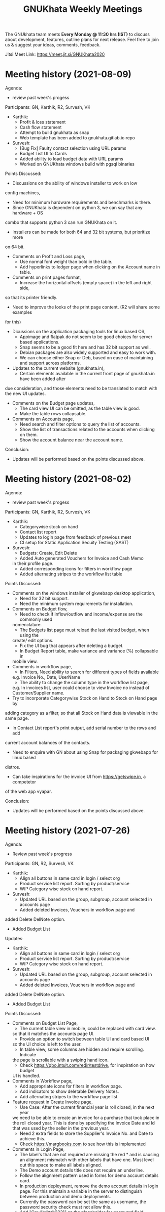 #+TITLE: GNUKhata Weekly Meetings
#+OPTIONS: num:nil toc:nil tags:t
#+STARTUP: fold
# table of contents are displayed in files exported to other formats

The GNUkhata team meets *Every Monday @ 11:30 hrs (IST)* to discuss about
development, features, outline plans for next release. Feel free to join
us & suggest your ideas, comments, feedback.

Jitsi Meet Link: https://meet.jit.si/GNUKhata2020

* Meeting history (2021-08-09)
  :PROPERTIES:
  :CUSTOM_ID: meeting-history-2021-08-09
  :END:
Agenda:
 - review past week's progess

Participants: GN, Karthik, R2, Survesh, VK
- Karthik:
  - Profit & loss statement
  - Cash flow statement
  - Attempt to build gnukhata as snap
  - Web template has been added to gnukhata.gitlab.io repo
- Survesh:
  - [Bug Fix] Faulty contact selection using URL params
  - Budget List UI to Cards
  - Added ability to load budget data with URL params
  - Worked on GNUKhata windows build with pgsql binaries

Points Discussed:
- Discussions on the ability of windows installer to work on low
config machines,
  - Need for minimum hardware requirements and benchmarks is there.
  - Since GNUKhata is dependent on python 3, we can say that any hardware + OS 
combo that supports python 3 can run GNUKhata on it.
  - Installers can be made for both 64 and 32 bit systems, but prioritize more
on 64 bit.
- Comments on Profit and Loss page,
  - Use normal font weight than bold in the table.
  - Add hyperlinks to ledger page when clicking on the Account name in table.
- Comments on print pages format,
  - Increase the horizontal offsets (empty space) in the left and right side, 
so that its printer friendly.
  - Need to improve the looks of the print page content. (R2 will share some examples
for this)
- Dicussions on the application packaging tools for linux based OS,
  - Appimage and flatpak do not seem to be good choices for server based applications.
  - Snap seems to be a good fit here and has 32 bit support as well.
  - Debian packages are also widely supported and easy to work with.
  - We can choose either Snap or Deb, based on ease of maintaining and support across platforms.
- Updates to the current website (gnukhata.in),
  - Certain elements available in the current front page of gnukhata.in have been added after 
due consideration, and those elements need to be translated to match with the new UI updates.
- Comments on the Budget page updates,
  - The card view UI can be omitted, as the table view is good.
  - Make the table rows collapsable.
- Comments on Accounts page,
  - Need search and filter options to query the list of accounts.
  - Show the list of transactions related to the accounts when clicking on them.
  - Show the account balance near the account name.

Conclusion:
- Updates will be performed based on the points discussed above.

* Meeting history (2021-08-02)
  :PROPERTIES:
  :CUSTOM_ID: meeting-history-2021-08-02
  :END:
Agenda:
 - review past week's progess

Participants: GN, Karthik, R2, Survesh, VK
- Karthik:
  - Categorywise stock on hand
  - Contact list report
  - Updates to login page from feedback of previous meet
  - CI setup for Static Application Secuity Testing (SAST)
- Survesh:
  - Budgets: Create, Edit Delete
  - Added Auto generated Vouchers for Invoice and Cash Memo
  in their profile page.
  - Added corresponding icons for filters in workflow page
  - Added alternating stripes to the workflow list table

Points Discussed:
  - Comments on the windows installer of gkwebapp desktop application,
    - Need for 32 bit support.
    - Need the minimum system requirements for installation.
  - Comments on Budget flow,
    - Need to check if inflow/outflow and income/expense are the commonly used
    nomenclature.
    - The Budgets list page must reload the last visited budget, when using the 
    create/ edit options.
    - Fix the UI bug that appears after deleting a budget.
    - In Budget Report table, make variance and variance (%) collapsable in 
    mobile view.
  - Comments in workflow page,
    - In Filters, Need ability to search for different types of fields available
    e.g. Invoice No., Date, UserName
    - The ability to change the column type in the workflow list page,
    e.g. In invoices list, user could choose to view Invoice no instead of Customer/Supplier
    name.
  - Try to incorporate Categorywise Stock on Hand to Stock on Hand page by 
  adding category as a filter, so that all Stock on Hand data is viewable 
  in the same page.
  - In Contact List report's print output, add serial number to the rows and add
  current account balances of the contacts.
  - Need to enquire with GN about using Snap for packaging gkwebapp for linux based
  distros.  
  - Can take inspirations for the invoice UI from https://getswipe.in, a competetor 
  of the web app vyapar.

Conclusion:
- Updates will be performed based on the points discussed above.

* Meeting history (2021-07-26)
  :PROPERTIES:
  :CUSTOM_ID: meeting-history-2021-07-26
  :END:
Agenda:

- Review past week's progress

Participants: GN, R2, Survesh, VK
- Karthik:
  - Align all buttons in same card in login / select org
  - Product service list report. Sorting by product/service
  - WIP Category wise stock on hand report.
- Survesh:
  - Updated URL based on the group, subgroup, account selected in accounts page
  - Added deleted Invoices, Vouchers in workflow page and
added Delete DelNote option.
  - Added Budget List

Updates:

- Karthik:
  - Align all buttons in same card in login / select org
  - Product service list report. Sorting by product/service
  - WIP Category wise stock on hand report.
- Survesh:
  - Updated URL based on the group, subgroup, account selected in accounts page
  - Added deleted Invoices, Vouchers in workflow page and 
added Delete DelNote option.
  - Added Budget List

Points Discussed:
  - Comments on Budget List Page,
    - The current table view in mobile, could be replaced with card view.
    so that it matches the accounts page UI.
    - Provide an option to switch between table UI and card based UI 
    so the UI choice is left to the user.
    - In table view, some columns are hidden and require scrolling. Indicate
    the page is scrollable with a swiping hand icon.
    - Check https://qbo.intuit.com/redir/testdrive, for inspiration on how budget
    UI is handled.
  - Comments in Workflow page,
    - Add appropriate icons for filters in workflow page.
    - Add indicators to show deletable Delivery Notes.
    - Add alternating stripes to the workflow page list.
  - Feature request in Create Invoice page,
    - Use Case: After the current financial year is roll closed, in the next year
    we need to be able to create an invoice for a purchase that took place in 
    the roll closed year. This is done by specifying the Invoice Date and Id that 
    was used by the seller in the previous year.
    - Need 2 extra fields to store the Supplier's Invoice No. and Date to achieve this.
    - Check https://margbooks.com to see how this is implemented
  - Comments in Login Page,
    - The label's that are not required are missing the red * and is causing an
     alignment mismatch with other labels that have one. Must level out this space
     to make all labels aligned.
    - The Demo account details title does not require an underline.
    - Follow the alignment pattern used in forms for demo account details card.
    - In production deployment, remove the demo account details in login page.
      For this maintain a variable in the server to distinguish between production
      and demo deployments.
    - Currently the password can be set the same as username, the password security
      check must not allow this.
    - Add "GnuKh@t@2021" as the placeholder for password field.
    - Make the password checks mandatory in production deployments.

Conclusion:

- Updates will be performed based on the points discussed above.

* Meeting history (2021-07-19)
  :PROPERTIES:
  :CUSTOM_ID: meeting-history-2021-07-19
  :END:
Agenda:

- Review past week's progress

Participants: GN, Karthik, R2, Survesh, VK

Updates:

- Karthik:
 [GKAPP]
  - Ovehaul of login module. Split into several components
  - gk-cardhearder component
 [GKCORE]
  - Complete godown incharge migration code
  - Rebuild gkcore docker on devel branch

- Survesh:
  - Change the UI of Account list
  - Convert Add and Edit accounts into separate views
  - Voucher (Edit, Delete)
  - Transaction form names and confirmation boxes
  - Update url when in edit mode in Invoice form
  - Add missing log calls in Transaction forms + few other forms

Points Discussed:
  - Is Rollover's progress written to log file, as several tables are migrated
  it would be easy to debug, when an error occurs? Currently no, needs some research.
  - Comments in Login page UI,
    - The login button has to be in the right side than left.
    - Change server link must be aligned with the change organisation button.
    - Make the Org Name selection searchable.
    - Remove Profit/ Not Profit text.
  - The universal nav bar should be fixed to the bottom of the page. Currently in 
  pages with content that takes less vertical space, the nav bar appears in the middle
  of the screen.
  - Comments in Accounts page,
    - Add closing balance with cr or dr, near the account
    - The Account Edit and Delete options must be hidden based on user roles
  - Show Deleted Vouchers in the Voucher List in workflow page.

Conclusion:

- Updates will be performed based on the points discussed above.

* Meeting history (2021-07-12)
  :PROPERTIES:
  :CUSTOM_ID: meeting-history-2021-07-12
  :END:
Agenda:

- Review past week's progress

Participants: GN, Karthik, Survesh

Updates:

- Karthik:

  - Separate url for creating & editing User, UOM and Godowns
  - Bug fixes for godown component
  - Contacts / Business auto collapse & styling
  - Work on report pp header

- Survesh:

  - Added Account Forms (CRUD)
  - Added Delivery Note support in Invoice form
  - Added information page after creating Invoice, Purchase Sales Order,
    Debit Credit Note, Rejection Note, Transfer Note. (Also updated
    gkcore to return note id after successful creation)

Points Discussed:

- Comments on Account form,

  - The row numbers are not required in Mobile view.
  - Rather than having the account list as a long table with data,
    display it as nested cards. Group -> Sub-Group -> Accounts

- Comments on having separate URL paths for create and edit of (User,
  UOM, Godowns),

  - Having separate URLs for create and edit operations is an objective
    approach and is a good practice to follow, even for similar cases
    throughout the app. (e.g. Accounts Forms)
  - This also allows for easily navigating to a certain point in the app
    with just the URL, and can also be shared easily with others.

- Discussion on plans for writing Unit Tests for gkcore (Test Driven
  Development approach). This will also make it easy to be released as a
  python package, as pip3 requires Unit Tests as part of its package
  requirements.
- The meeting ended with updating current progress in the gitlab
  progress tracking issue.

Conclusion:

- Updates will be performed based on the points discussed above.

* Meeting history (2021-07-05)
  :PROPERTIES:
  :CUSTOM_ID: meeting-history-2021-07-05
  :END:
Agenda:

- Review past 2 week's progress

Participants: Karthik, R2, Survesh, VK

Updates:

- Karthik:

  - Gkcore

    - Added feature to set postgres database URL with ~GKCORE_DB_URL~
      env variable
    - Added CI configuration which automatically builds gkcore, connects
      to postgres & run tests
    - Attempt to fix tests
    - Work on rollover module

  - Gkapp

    - Added option to set custom URL for gkapp via ~GKAPP_URL~ env
      variable
    - UI changes to navbar, sidebar
    - nav & refresh buttons for in app navigation
    - fields sorting for stockonhand
    - CSS changes for print view in reports

  - Others

    - deployed pgAdmin on test server to visually see database & helps
      with SQL commands

- Survesh:

  - Gkcore

    - Work on rollover module

  - Gkapp

    - Added auto generated dates, form numbers and print pages for
      Transactions (customizable)
    - Moved Invoice form to new codebase based on components
    - Added Transfer Note forms
    - Added Vouchers to workflow page

Points Discussed:

- Dicussions on Data Migration to New Organisation after Rollover,

  - Can the user choose what data can be migrated during this process?
    No, currently a default set of required data is migrated, so no
    choice is provided.
  - Need to intimate the people in the org, when this rollover happens.
  - Add rollover, new org creation and data migration after rollover to
    logs, for security reasons.

- Discussions on the ability to use a remote Database for gkcore,

  - If and when a DB switch occurs, it has to be recorded in gkcore
    somewhere (like logs), for security reasons.

- Need a way to intimate the user in the UI if and when a server crash
  happens.
- Discussions on the Printing formats of Stock on Hand Reports,

  - When printing a report after applying some filters, those filters
    have to be mentioned in the printed copy.
  - Need an option for adding Printed By and Printed On data to the
    print copy. (This feature will be required on all pages that can be
    printed)

- Discussions on Transaction No,

  - Need easy to use UI for editing the Transaction No configuration.
  - Need to add proper validation for Transaction No as per GST rules
    and regulations.
    ([[https://taxguru.in/goods-and-service-tax/gst-invoice-gst-invoice-number.html]])

- In Transaction form tables, index numbers are needed.
- Need more clarity on which godown the purchased products go to.

Conclusion:

- Updates will be performed based on the points discussed above.

* Meeting history (2021-06-28)
  :PROPERTIES:
  :CUSTOM_ID: meeting-history-2021-06-28
  :END:
*Meeting was postponed to 2021-07-05*

* Meeting history (2021-06-21)
  :PROPERTIES:
  :CUSTOM_ID: meeting-history-2021-06-21
  :END:
Agenda:

- Review previous week's progress
- Discuss issues raised in the previous week
- Discuss about Project Milestones, Website and Dev blog

Participants: GN, Karthik, R2, Survesh, VK

Updates:

- Karthik:

  - Stock on Hand Page
  - Register Reports (WIP)

- Survesh:

  - Workflow profile pages for added Transactions
  - Stock on Hand Validation in Transaction form Bill tables
  - Bug fixes

Points Discussed:

- Comments on Rejection Note form

  - Change text "Rejection In" and "Rejection Out" to "Sale Rejection"
    and "Purchase Rejection"
  - Auto Populate date
  - Show a printable/shareable page after the Rejection Note creation
    (Do this for all Transactions as well)

- Qty field in Bill tables must be UOM aware and only allow decimal
  values for supported UOM
- Need a back button in Workflow page, to go back to any previous page
- Comments on Stock on Hand Page

  - When selecting Godownwise, list all the godowns instead of choosing
    one
  - Add a "Choose all Products" option to the Product selection dropdown
    if possible instead of external check box

- Add links to Invoices from Register Reports
- Discussion on Project Milestones

  - First major milestone would be creating a feature complete version
    of existing GNUKhata Software
  - Second Milstone would be GST compliance, Bank Reconcillation, etc.
  - Future Milestones would possibly include gkcore upgrades, adding
    Blockchain as Middleware.

- Discussion on Updating current website

  - Add updates about current progress and activities to the website
  - Move website hosting to gitlab (Should be peer tested before going
    live)
  - Add a Suggestion box feature to the website, where users can send in
    suggestions
  - (WIP) New website layout link:
    [[https://kskarthik.gitlab.io/gkwebsite/]]

- Discussion on a point release for the existing GNUKhata software, with
  bug fixes for gkcore.

Conclusion:

- UI updates will be performed based on feedbacks received
- First major milestone will be feature completing the existing GNUKhata
  software followed by milestones with additions to it.
- The current GNUKhata website will be updated and hosted in gitlab.
- A point release will be made for existing GNUKhata software with bug
  fixes and additions to gkcore.

* Meeting history (2021-06-14)
  :PROPERTIES:
  :CUSTOM_ID: meeting-history-2021-06-14
  :END:
Agenda :

- Review previous week's progress
- Discuss about issues raised in the previous week

Participants: GN, Karthik, Survesh, VK

Updates:

- Karthik:

  - In Product Register

    - Added Godownwise support
    - Added link to Invoice listed

  - Added Cost Center
  - Display Org Image from DB

- Survesh:

  - Integrated Transactions in Workflow page
  - Bill Table UI imporovements for Mobile view

Points Discussed:

- Several questions were raised on Cost Center and Budgetting features

  - How Cost center and Budgetting features work?
  - Whats the difference between them both, given that they both store
    budget amount for an entity?
  - Discuss with R2, Arun Kelkar and Abhijith about these questions.

- Suggestion to use the Organisation Image from DB in reports that are
  generated (Pdf, Printable screens, etc.)
- Discussions on the issues raised by R2 on the Product Register Report

  - (#129) Differentiating Between Invoice types is possible, currently
    not visible in demo deployment as no other type of Transactions are
    made.
  - (#128) To tackle having stocks of products in negative, its better
    to intimate users about low stock in Transaction forms. We will
    implement better validation and warning in the Transaction forms.

Conclusion:

- Questions raised will be discussed with R2, Arun KelKar and Abhijith
  for better understanding.
- The List of tasks done and pending needs to be updated in Task Map
  Issue in Gitlab.

* Meeting history (2021-06-07)
  :PROPERTIES:
  :CUSTOM_ID: meeting-history-2021-06-07
  :END:
Agenda:

- Review Previous week's progress

Participants: GN, Karthik, R2, Survesh, VK

Updates:

- Karthik:

  - Product Report
  - UI Updates to Side Bar
  - Password Verification Component
  - Login Page UI updates

- Survesh:

  - Date component Validation
  - Multiple Row support for Vouchers
  - Debit Credit Note Form
  - Switch between CGST/SGST & IGST in bill table

Points Discussed:

- Discussion on having login passwords optional for cases such as local
  deployment.

  - Since the password validation is not strictly enforced, weak
    passwords can be used in those cases.

- Discussion on creating an automated solutions to right align the form
  labels.
- In places with long lists of data, (like choosing an invoice in Debit
  Credit Note, etc), need a search widget with advanced filters to query
  and find the required data.

  - Later a SQL query API could be added, through which the frontend can
    query the DB in several ways.

- Comments on the bill table UI

  - The current pagination UI is not intuitive and requires an update.
  - The table requires two modes, (1) List items mode (2) Edit Mode
  - When clicking on an item from List Items mode, must move to the edit
    mode with selected item.

- Discussion on whether Debit Credit Note be created for a Customer or
  Supplier directly instead of an invoice.

  - In the case of customers or suppliers, vouchers are preferred than
    Debit Credit Notes.

- In Invoice table, CSGT/SGST and IGST must be chosen based on place of
  supply than using just the states of Organisation and Party.

  - This is because some invoices may not need a Customer Shipping
    Address, like in hotels serving food.
    [[https://www.gstfever.com/gst-on-hotel-restaurant-canteen-outdoor-catering/][(e.g.)]]

- Comments on Product report,

  - Text "Product Register" could be used instead of "Product Report"
    and "Document No." could be used instead of "Inv/Dr/Cr No."
  - Needs more filters to query the report list

- Discussion on need for a place to track where we are in the project.

  - Currently we track the progress API wise in gitlab (#55), this could
    be used to track even UI tasks.

Conclusion:

- The updates discussed this week are to be performed.
- The progress of the app and the tasks pending are to be tracked in the
  gitlab issue used for API progress (#55).

* Meeting history (2021-05-31)
  :PROPERTIES:
  :CUSTOM_ID: meeting-history-2021-05-31
  :END:
Agenda:

- Review previous week's progress
- Discuss previous week points with R2

  1. The term used for Rejection Note (Rejection, Return or Cancel)
  2. Showing Tax fields and discount in Rejection Note Table
  3. Adding a boolean flag to UOM to note if its quantity is fractional
     or not.

Participants: GN, Karthik, R2, Survesh, VK

Updates:

- Abhijith:

  - Login credentials for Gnukhata.in

- Karthik:

  - Remembering last visited organisation (Login Page)

- Survesh:

  - Bill Table UI updates (vertical and horizontal modes)
  - Date component with different date format support

Points Discussed:

- Discussuion on the Bill Table updates:

  - The toggle option between vertical and horizontal modes can be
    avoided as it can be confusing and based on the screen size, one of
    the two modes may not be user friendly.
  - Use vertical mode as default for vertical mobile screens and
    horizontal mode for wider screen sizes.
  - Use Zoho's mobile app as a referrence to improve the vertical table
    layout.

- The date component requires a validation when a bad date is entered
  manually.
- Discussion on the Login page updates:

  - Can the last used user name be auto loaded, as its done for the
    company name and financial year? Currently not possible as it
    requires API support.
  - The form labels can be right aligned as in Transaction forms.

- Discussion on the need for different types of discounts:

  - Type 1: Discounts on things like pending payments to or from the
    organisation and the ability to add tax on them.
  - Type 2: Special Discounted rates for bulk purchase of items.

- Discussion on points from last week's meeting with R2:

  - (Point 1) R2 will get back on this
  - (Point 2) GST requires an invoice to be presented with its tax and
    discount
  - Currently we can achieve this manually with Debit Vouchers with
    multiple Cr and Dr rows. so the Rejection note table needs to
    display those fields as well.
  - (Point 3) Not dicussed in the meeting due to time constraints.

- Debit/Credit notes are supported by GST and Rejection note is not as
  its is used for internal purpose.

  - Thus find a way to combine rejection note within the Credit/Debit
    Note form, as its also done the same way in other accounting
    softwares (e.g. Zoho Books).

- Discussion on moving the domain gnukhata.in from its current provider
  to providers like gandhi.et

Conclusion:

- Perform the UI updates discussed in the meeting

  - Setting Table modes based on the screen sizes and updating its
    vertical view based on zoho mobile app.
  - Use right aligned form labels when they are horizontally alligned
    with the input field.
  - Find a way to combine Debit/Credit Note and Rejection Note

- Make a note of Discount features required in gkcore

* Meeting history (2021-05-24)
  :PROPERTIES:
  :CUSTOM_ID: meeting-history-2021-05-24
  :END:
Agenda:

- Review previous week's progress

Participants: GN, Survesh, VK

Updates:

- Karthik:

  - Auto selection of Org and Org Years (Login Page)
  - Category form UI (WIP)

- Survesh:

  - Rejection Note form
  - UI updates in Bill and Total table, right alignment of form labels

Points Discussed:

- Discussion on Rejection Note form:

  - In the Bill Table, can the verb "Return" be used instead of
    "Reject". (Discuss with R2)
  - Add checkboxes to reject all qty of a product.
  - Add quicker validation for Rejected Qty field, than on after
    pressing create button.
  - Change the text of create button to "Reject" or something like that.
  - In the Bill table, explore the possibility of showing only Item,
    Qty, Rejected Qty columns. (Discuss with R2)
  - Must add provision for specifying a Rejection Fee.
  - The "Create New Product" Button must not be visible in the Bill
    Table.

- Comments on Bill Table component:

  - Update: IGST, CESS, VAT fields are hidden in mobile view. Comments:
    Columns must not be hidden completely, Use a collapsable table here
    so that the full table data is always there.
  - Use a vertical table layout to tackle the above mentioned issue. Add
    traversable buttons here to navigate between the multiple rows.
  - In vertical table layout, the amounts must be right aligned.
    (currently left aligned)
  - The Qty field, must be aware if the product can be fractional in
    quantity or not. Add an extra field in create UOM form, to store
    this data. (Discuss with R2)

- In Total Table component, the roundoff radio button currently doesn't
  have a label stating its purpose. Convert this into a labelled switch
  or button.
- Comments on Login page:

  - When the Org and Org Years are disabled the up/down arrows must be
    hidden.
  - There must be an option to choose the default Organisation, which
    will be selected automatically when the login page is opened.
  - The last visited organisation must be selected automatically when
    the login page is opened the next time.
  - The last visited org will take higher priority than the default org.
  - Both Last visited and Default org data will be stored in local
    storage.

- In Category form, the text in select fields get hidden in mobile view.
  This must be visible fully.
- The date format must be configurable globally (priority).
- Discussion about emphasis on Mobile First UI, since the rewrite of UI
  is being made mainly for Mobile UI.

Conclusion:

- Must check the points marked as "Discuss with R2" with R2.
- The UI must be made solely with Mobile View in mind, all features and
  data must be accessible in mobile view with ease of use.
- Perform the UI updates and features discussed in the meeting.

* Meeting history (2021-05-17)
  :PROPERTIES:
  :CUSTOM_ID: meeting-history-2021-05-17
  :END:
Agenda:

- Review previous week's progress

Participants: Karthik, GN, R2, Survesh, VK

Updates:

- Kathik:

  - UOM color coding based on its GST status
  - Linking UOM units with GST compatible default UOM units
  - Gkcore updates:

    - Added GST approved UOM list
    - Added missing Ladakh in the state list
    - Updates with Gunicorn

  - Added How TO wiki in Gnukhata Build repo

- Survesh:

  - Added Purchase Sales Order form
  - (WIP) Debit Credit Note, Transfer Note, Rejection Note

Points Discussed:

- In Login page, if the username and password fields have extra spaces
  in the end, its causing an issue.
- In UOM listing UI, make the GST compatible units green than black.
- Right align all the form labels, so that its easy to associate them
  with the input area.
- The expand and close button for cards in mobile view are confusing and
  must be changed.
- Declutter the Bill tables in Transaction forms.
- The listing UI for workflow items must have a export data button. Must
  support CSV now, can add pdf support later.
- In Purchase Sales Order, the payment method used must not update as a
  transaction in the backend. Check [[https://retail.erpnext.com/]] for
  Purchase Sales order implementation.

Conclusion:

- The UI updates in points discussed will be performed.
- The payment method used in Purchase Sales order forms will be checked
  if they affect the backend as a transaction.

* Meeting history (2021-05-10)
  :PROPERTIES:
  :CUSTOM_ID: meeting-history-2021-05-10
  :END:
Agenda:

- Review previous week's progress

Participants: Karthik, R2, Survesh, VK

Updates:

- Karthik:

  - Cost center component (CRUD)
  - Docker compose for gkcore and gwebapp
  - Added Build instruction wiki for gkcore & gkwebapp

Points Discussed:

- Moving to Docker compose from docker has normal writing normal docker
  files has reduced the docker container size by 200MB.
- Abhijith has given access to DockerHub Account for GNUkhata
- Discussions on UOM list,

  - There is a list of 38 government approved UOM items that has to be
    used for GST.
  - Currently used accounting softwares allow the creation of custom,
    non standard UOM units for internal usage. These can later be mapped
    to standardized UOM units when used in a GST setting.
  - We need to have a provision that says the created UOM unit is either
    a standard one or is mapped to a standard one or not. Also this can
    be color coded for ease of use. Green - Standard Unit, Amber -
    Mapped to Standard Unit, Red - Not Mapped to Standard Unit
  - Also we can't use only the GST standard UOM units at all times, as
    there might be organisations that don't fall under GST regulations.

- Discussion on keeping the app from being hardcoded into a India
  specific accounting package.

Conclusion:

- Add the provision to store the status of a UOM unit, whether if it was
  standard or if it was mapped to a standard one.

* Meeting history (2021-05-03)
  :PROPERTIES:
  :CUSTOM_ID: meeting-history-2021-05-03
  :END:
Agenda:

- Review previous week's progress

Updates:

- Karthik:

  - Godown forms completed (CRUD)
  - Cost Center (Listing, Creation UI)
  - Replaced Waitress with Gunicorn in gkcore & gkwebapp
  - Added side bar

- Survesh:

  - Delivery Note and Cash Memo forms (UI + API integration)
  - Purchase/Sales Order, Transfer Note, Rejection Note (UI)
  - Debit/Credit Note (WIP)

Points Discussed:

- Waitress was replaced with Gunicorn, as waitress didn't support SSL.
- Discussion on the name of Cost Center,

  - Cost center or Cost accounting is used with the aim of reducing
    cost.
  - Profit center or Profit accounting is used with the aim of improving
    profits.
  - So the term Cost center should be used.

- In Edit Godown form, the confirmation box needs to include more
  information.
- The transaction form number must be configurable.

  - Related issues:
    [[https://gitlab.com/gnukhata/gkwebapp/-/issues/1309]]
    [[https://gitlab.com/gnukhata/gkcore/-/issues/491]]
  - Example: [[https://www.youtube.com/watch?v=D0qg46Eu1z4]]

- API's used currently by gkapp is sending more data than required.

  - In the future, this can tweaked to accomodate only the required
    data.
  - Also API's that return lists of data must be paginated.

Conclusion:

- Perform the UI updates discussed.
- Explore on ways to configure Transaction form number
- In the future, the gkcore API's need to be tweaked as per requirement
  and needs pagination feature.

* Meeting history (2021-04-26)
  :PROPERTIES:
  :CUSTOM_ID: meeting-history-2021-04-26
  :END:
Agenda:

- Review previous week's progress

Updates:

- Karthik:

  - Replacing Nginx Server with Caddy
  - Godown form (Listing)

- Survesh:

  - Deconstruction of Invoice form into individual components
  - Delivery Note and Cash Memo Form UI

Points Discussed:

- Why replace Nginx with Caddy

  - Auto renewal of SSL
  - Uses and manages LetsEncrypt certificate, given a valid domain name

- Caddy has an issue, where the static assets are served via http

  - Possible solution: make waitress listen from port 443

- Discussions about Docker Container,

  - Use of single parent directory must be preferred for Docker
    Containers, instead of different unique ones.
  - This helps keeping track of different container data.
  - Since Docker Containers are volatile in nature, data requiring
    persistence must be stored in the disk.

- Comments on Delivery Note form,

  - In total Table, the rupee symbol takes up one extra line, make
    adjustments to keep both rupee symbol and the price in same line.
  - In Bill Table, the Item input field is smaller than other input
    fields. Make its dimensions equal as the others.

- Update from Abhijith, the Social handles of GNUKhata are managed by an
  HR from Accion (Rachita Jha).

Conclusion:

- Try making waitress listen from port 443 to fix the issue with Caddy.
- Use single parent directory for the Docker containers created.
- Store data that requires persistence in disk and not in Docker
  container.
- Perform the UI updates discussed.

* Meeting history (2021-04-19)
  :PROPERTIES:
  :CUSTOM_ID: meeting-history-2021-04-19
  :END:
Agenda:

- Review previous week's progress
- Discuss about Server Deployment methodologies

Updates:

- Karthik:

  - GNUKhata dev server deployment in Digital Ocean Droplet
  - Configure default gkcore URL with Environment variable
  - Godown Page Listing
  - Side Pane Demo

- Survesh:

  - Editable Billed To section
  - Bug Fixes
  - Delivery Chalan (WIP)

- Abhijith

  - To work on Roll Over bug fix

Points Discussed:

- Comments on Delivery Chalan form:

  - The card close and open icons are very similar and can be changed to
    something easy and unique. Possibly even color coded.
  - It would be nice if the heading of the cards are configurable.

- Since side panes are a staple in desktop apps, The navigation options
  can be moved from the top bar to the side nav bar.
- Discussion about the Dev server hosting and practices to be followed:

  - The process used in hosting the server can be blogged explaining why
    and how to perform the same.
  - In a conversation into industry best practices for deployment of
    servers, using Docker was decided to be a good choice, given its
    ease of use and accessiblity by people from different walks of life
    within the tech industry.
  - Using Docker Compose should be preferred than to writing the Docker
    files from scratch. Alternatives like Ansible could be explored.
  - Currently the Docker Compose written will support NGINX as the
    default load balancer than Apache.

- Conversation about future plans:

  - Explore Ways to package GNUKhata's gkapp with tech like snaps,
    flatpaks or appimages.
  - gkcore (Docker) & gkapp (snap/flatpak/appimage)
  - Releasing a Debian package of GNUKhata in the future.
  - Once the UI is done and is distribution ready, Unit Tests have to be
    written for gkcore.
  - Possibly rewrite gkcore without a hard dependency on RDBMS and move
    to Flat File model, so as to support easy encryption and better
    portability.

Conclusion:

- Docker will be used for packaging and deploying gkcore.
- Docker Compose will be used to configure Docker and Nginx for our
  needs.
- Options to package gkapp, like snap-flatpak-appimage should be
  explored.
- Implementation of the side navigation pane.

* Meeting history (2021-04-12)
  :PROPERTIES:
  :CUSTOM_ID: meeting-history-2021-04-12
  :END:
Agenda:

- Review previous week's progress
- Discuss about the following topics:

  1. How GST is handled in other accounting softwares
  2. Server requirements for Gnukhata dev setup and Discourse

Updates:

- Karthik:

  - Product Categories and Sub Categories (Listing & CRUD)

- Survesh:

  - CESS accounts in OrgProfile page
  - Adjust on-credit invoices from workflow page

- Fixing gkcore and gkwebapp dependencies and merging the PR for reports
  by Abhijith in gkcore

Points Discussed:

- Categories and Subcategories listed can be shown as a tree, with
  subcateries listed under the parent categories.
- In OrgProfile and Invoice Details page, the numbers displayed in table
  columns must be right aligned.
- (Topic 1) Discussion on,

  - How the state of the organisation and the states involved in the
    invoices for purchase and sales, affects the GST.

- (Topic 2) Discussion about,

  - Server requirements, in terms of resources needed and usage
    estimates.
  - Hosting Discourse as a separate instance than along with the dev
    server.
  - Starting Discourse soon.
  - Making discourse the place for community interactions and slowly
    transitioning from Telegram.
  - Adding bots to Telegram group to constantly update about the
    discussions on Discourse.

Conclusion:

- UI updates based on the comments recieved in points discussed.
- Topic 1

  - The GST must be IGST(18%), when the Organisation's (or its
    counterpart in invoice) state and the states involved in the invoice
    are different.
  - It must be CGST(9%) and SGST (9%) when the Organisation's state and
    the states involved in the invoice are same.

- Topic 2

  - Server requirements for the GNUKhata dev setup is minimal and since
    it is only for dev purpose not for public consumption, we can go
    with the starting tier.
  - After the dev server is hosted and is running, after a few weeks,
    Discourse could be hosted on a separate instance with the required
    minimum specs.
  - Slowly tranisiton from Telegram to Discourse for community
    interaction and use Telegram internally for discussions among team.

* Meeting history (2021-04-05)
  :PROPERTIES:
  :CUSTOM_ID: meeting-history-2021-04-05
  :END:
Agenda:

- Review previous week's progress
- Discuss about keyboard shortcuts Updates:
- Karthik:

  - Password Reset
  - Table UI update in User Profile, Logs page

- Survesh:

  - Edit Invoice
  - Bug fixes

Points Discussed:

- The log text must follow a specific pattern, to make querying the logs
  easier.
- Comments on Create Invoice form:

  - In the Create Invoice form, to fix the searchable dropdown UI error,
    try to increase the footer height when the bottom most dropdowns are
    activated.
  - The unwanted columns in the Bill table could be removed to
    accomodate the table in mobile view.
  - Could have a Button to swtich between detailed table view and
    Undetailed view.

- Discussion about how to implement keyboard shortcuts in the app and
  about following the common conventions used in other accounting
  programs.
- Comments on Contacts Profile page:

  - In Contacts Profile page, either the Delete Contact button or View
    Transactions button should be displayed. As only contacts who do not
    have any transactions can be deleted.
  - Add a button to display the transactions that are related to a
    contact. This can be done either as an overlay in the same page or
    take to the Transaction page with a filter containing the Contact's
    id.

Conclusion:

- Perform the updates discussed in the points discussed for Create
  Invoice form, Contacts Profile, etc.

* Meeting history (2021-03-29)
  :PROPERTIES:
  :CUSTOM_ID: meeting-history-2021-03-29
  :END:
Agenda:

- Review previous week's progress

Updates:

- Karthik:

  - Unit of Measurement (CRUD)
  - Custom Loading UI
  - Workflow cards selectable by Tab

- Survesh:

  - Tax flows in Contacts, Business and OrgProfile

Points Discussed:

- Discussion on taking responsibility and charge of the websites and
  domain names that come under GNUKhata name.
- Comments on UOM page:

  - Add a warning when deleting a UOM saying that its forever.
  - Find out the most used UOM items and only provide that as default
    set.

- Logs for actions in Accounting software has been made mandatory in
  India by law.
- In Log page, follow a pattern for log text so that they are easily
  queriable.
- Discussion on providing better support to students who use GNUKhata.
  Like creating a excercise book that solves the governement accounting
  syllabus using GNUKhata.
- Comments on tables:

  - Alternating colors for the rows
  - Vertical table layout for mobile view

Conclusion:

- Update the UI based on the comments from the points discussed.
- Discuss with R2 to come up with the set of commonly used UOM
- Finding out the owners of the websites and domains for GNUKhata and
  request for maintainer access.

* Meeting history (2021-03-22)
  :PROPERTIES:
  :CUSTOM_ID: meeting-history-2021-03-22
  :END:
Agenda:

- Review previous week's progress
- Discuss about the following topics:

  1. API from gkcore for importing and exporting data
  2. Should we use the name Organisaiton or Company or Account
  3. Ability to show Product quantity while creating an invoice for an
     item
  4. Should a customer/supplier have more than one GSTIN

Updates:

- Karthik:

  - Captcha Component with refresh feature
  - Security Questions component
  - Preventing the last user in an org from deleting themselves

- Survesh:

  - Cancel Invoice and Change of fetch invoices list API
  - Skip uneditable fields when using TAB in Create Invoice Form
  - UI updates to Create Organisation page
  - Removed number increment on mouse scroll

Points Discussed:

- Update the text case of questions to be uniform in the Security
  Question component.
- (Topic 1) Feature request for Import and Export of Data API in gkcore
- In Invoice Creation form, the qty field in the bill table must be tab
  accessible when a product is chosen.
- In cancel invoice confirmation, use numbers instead of words to
  describe the Invoice amount.
- (Topic 2) Discussion on the naming convention for
  Company/Organisation.
- Discussion on making Date Format, Naming convention for
  Company/Organisaiton as configurable elements.
- (Topic 3) Discussion on displaying the Product Quantity along side its
  name in Invoice page, when creating the bill. So that,

  - Products that are empty can be avoided while billing.
  - Products with very low inventory can be intimated to the admin for
    restocking

- (Topic 4) Discussion on a customer or supplier (say Godrej) having
  only one GSTIN mapped to them and creating separate
  customers/suppliers (say Godrej_Punjab or Godrej_Delhi) to add GSTIN
  for them in other states.

  - R2 suggests that this approach is widely used and would also help
    while going through the reports.
  - The ability to group these sub Customers under a main Customer could
    also be useful.

Conclusion:

- Make the UI updates in (Security Question component, Invoice form &
  Cancel Invoice Confirmation) based on the points discussed.
- Topic 1 -> A feature request has been made for import and export of
  data API in gkcore.
- Topic 2 -> The term Organisation will be used for now, but this should
  be a configurable text.
- Topic 3 -> Add Provisions to show the Product quantity based on its
  inventory count. The intimation for restocking when inventory is low
  can be implemented later.
- Topic 4 -> Do not implement the multiple GSTIN per customer/supplier
  feature. Let the users create individual customers/suppliers based on
  their own naming convention for now.

* Meeting history (2021-03-15)
  :PROPERTIES:
  :CUSTOM_ID: meeting-history-2021-03-15
  :END:
Agenda:

- Review previous week's progress

Updates:

- Karthik:

  - UI updates in User Management page: Searchable table of Users, New
    UI for editing User data
  - Change password module

- Survesh

  - Updates with Searchable dropdown
  - Bug fixes and UI updates in Create Org Page

Points Discussed:

- Comments on change password form:

  - Hide the confirm password field data as dots
  - Discussion about adding captcha here for security purposes

- Use a standard set of questions for password recovery question in Add
  User form
- Discussion about using a third party service provider to check the
  security parameters of the app in general
- Comments on Create Org form:

  - Needs a confirm password field
  - Password recovery question and answer must be on two lines instead
    of one
  - Use Indian financial year (Apr 1 - Mar 31) as the default financial
    year, when opening the Create Org form

- Add simplification of Keyboard Navigation in Invoice page to the
  roadmap and start discussions on ideas for it.

Conclusion:

- Make updates to the forms based on Points discussed
- Discuss more about ideas for easy keyboard navigation in the app

* Meeting history (2021-03-08)
  :PROPERTIES:
  :CUSTOM_ID: meeting-history-2021-03-08
  :END:
Agenda:

- Review previous week's progress

Updates:

- Karthik:

  - Create User form (User Management flow)
  - Godown in User Form

- Survesh:

  - Confirmation boxes with Transaction details (Vouchers & Billwise
    Adjustment flow)
  - Searchable DropDown

- Abhijith:

  - Experimenting with PDF creation python libraries
  - Progress with Converting R2's Tally data into GNUKhata data

Points Discussed:

- Comments on Create User Form:

  - User display name and User login id could be separate, as currently
    the User Name is used for both.
  - Can use a verifiable email id as User login id, the verification
    part can be implemented later on, a verified flag would be nice to
    have now.
  - User name should not be displayed twice, possibly try out a
    searchable card based UI

- Discussion about Logs of events happening that admin can view:

  - It would be nice to have a notification or intimation when a new log
    has been registered.
  - Currently logs in gkcore, do not record the proper timestamp. (BUG)

- Discussion about Deleting User

  - Transactions are recorded without dependency on the User table, so
    on the event of a user being deleted transactions created by them
    won't be affected.
  - Also currently GKCore allows for the deletion of the last remaining
    user, creating an unusable state. (BUG) (Decided to make a temporary
    fix on client side, to prevent this)

- In Voucher forms, there must be an option for creating multiple Dr/ Cr
  rows
- Remember the Indian state selected in the forms in local storage, so
  that it will be usefull the next time, if the same state is required
  (Which usually is).
- Discussion on Creating a few reports first and deploying them in
  gkcore, so that UI can be made for them.
- Discussion on placement possibilities for Items under Vouchers and
  Documents in gkwebapp, in the new gkapp.
- Discussion on the meaning of purchase order, debit/credit note Voucher
  vs Documents.

Conclusion:

- Update User Management page and Voucher form based on feedback
- Create few reports in gkcore
- Save User preferrences locally

* Meeting history (2021-02-15)
  :PROPERTIES:
  :CUSTOM_ID: meeting-history-2021-02-15
  :END:
Agenda:

- Review last week's tasks (Updates on real time data gathering and UI
  tasks)

Features Showcased:

- A page to set the gkcore URL that the Client side code will use
- Configuration for Invoice Page

Points Discussed:

- Comments on gkcore URL setup page:

  - Change text GKCore server URL to GNUKhata Backend URL.
  - Make the text inside the continue button dynamic, so that it says
    "Continue to Default Server" when no URL is entered or Add a
    separate button for it
  - This URL must be saved once set and mustn't prompted for, on every
    login

- Comments on Filter option in Workflow page:

  - Text change from Items to Type and convert the drop down to radio
    buttons
  - Remove sortby Property dropdown, sort order buttons and combine them
    like a sortable table header
  - Add filtering options to query based on date range, Items in a
    invoice, etc. e.g. Filter to view the transactions involving "Car"
    between the dates 01-04-2020 and 30-06-2020

- Comments on Configuration for Invoice page:

  - Must be visible only to users with admin role
  - Create an API to store this config in gkcore, so that the config can
    be used by every user of a GNUKhata organisation

- Concerns raised by R2:

  - Number fields in the forms change when scrolled over them (Firefox)
  - Stocks involved in Transactions are deletable, this could cause
    integrity issues
  - Could have the option to denote if an Invoice is independent of Tax
  - Need for Global config where if only GST is opted, UI options for
    VAT doesn't appear anywhere in the app.

- Updates from Abhijith

  - Since the Reports are generated by gkwebapp and its not part of
    gkcore, he will be working on integrating reports with gkcore
  - Experiment with implementing keycloak in gkcore

Conclusion:

- Perform the UI updates based on the comments from the points discussed

* Meeting history (2021-02-08)
  :PROPERTIES:
  :CUSTOM_ID: meeting-history-2021-02-08
  :END:
Agenda:

- Review last week's tasks (Gathering real time data, UI updates based
  on feedback)

Points Discussed:

- Updates on collecting realtime data

  - An accountant from Accion has decided to give old accounting data
  - VK can provide Tally data from his Co-Op, that is 5 years old
  - R2 can provide recent Tally data, with GST data
  - Abhijith will check with Prajaktha and KK, if they have old Accion
    data that they had used before

- Need for, a standardized procedure for converting Tally data to
  GNUKhata data. This should be easy enough to be performed by anyone
  after reading up on its procedures.
- Comments on Contacts and Business Item Details page:

  - Make sure the nested cards does not occupy too much horizontal space
    in mobile view

- Comments on Invoice page:

  - Organisation address, state, pin code must be got from gkcore
  - Billed To must be editable
  - The Invoice page elements must be configurable by a user editable
    JSON
  - Info cards must be togglable in mobile view
  - R2 suggested that, MRP calculated must be inclusive of tax in
    Products/Service created. But currently tax is added on top of MRP
    to find total.

Conclusion:

- Try to gather data from the listed sources and convert into GNUKhata
  compatible data. And Upload it into test server for visualization.
- Perform the UI updates based on the comments received.

* Meeting history (2021-02-01)
  :PROPERTIES:
  :CUSTOM_ID: meeting-history-2021-02-01
  :END:
Agenda:

- Review last week's tasks (Organisation Profile form, Business item
  details, Invoice Form, Data Dump, etc)

Points Discussed:

- Discussion about getting Real life data and creating our own sample
  data,

  - Sample data can be useful while development, but to cover all cases,
    an extensive real life data is required.
  - Ask the community if anyone is willing to give their obfuscated real
    life accounting GNUKhata data, so that we can use that as a
    reference while development.

- Discussion on how the Company's logo is stored in gkcore, its a base64
  image.
- Comments on Invoice form:

  - Using nested cards, is space consuming (horizontally) in mobile
    view, try removing their borders if necessary.
  - The Billed To section is not required if we choose a contact before
    hand, or can be auto filled
  - Add a create Transaction Button in contact's detail page
  - In the top the details can be placed in the order,

    - 

      1. Billed To, 2. Invoice Details, 3. Shipping Details

  - The dropdowns in the form must be searchable, if they are too long
  - Add Create Customer/Supplier and Product/Services buttons
  - Discussion on, Should Total amount in words be sent from the
    frontend
  - Invoice comments could have a template of comments to choose from,
    rather than just having to type everytime
  - Discussion on need for Invoice applicable by date, or payable by
    date. Currently can be noted in comments
  - Add a share button, to share the invoice via, email, etc.

- Comments about Business Item Details page (Right pane) and
  Organisation Profile page,

  - The cards can be made collapsable, so that at a glance we can see
    the data and if needed we can click on them and edit them

- Add Close books and Roll over to nav bar drop down menu and it should
  be visible only to the users with Admin role.

Conclusion:

- Ask the GNUKhata community if someone is willing to share their
  obfuscated accounting data for our development purposes
- Update Invoice form, Business Details and Organisation Profile pages
  based on the comments from points discussed

* Meeting history (2021-01-25)
  :PROPERTIES:
  :CUSTOM_ID: meeting-history-2021-01-25
  :END:
Agenda:

- Review last weeks tasks (Transactions, Active workflow data, Sample
  Data Dump, etc)

Points Discussed:

- Showcase of Colour Bar to represent the gkapp version
- Comments on Customer/Supplier Details in the right pane,

  - Keep edit button in the top right
  - Hide the edit button when in edit mode

- Comments on Filter option for the workflow data list,

  - Change the text Item to something meaningful like "contacts" or
    "business"
  - Save the filter preferrences once set in local storage

- Add User preference and company preference page UI
- Company name should be visible in the top
- Explore how to create and switch between different financial years,
  without creating a new organisation
- Discussion about the possibility of using the same user for many
  organisations
- Discussion about sample data:

  - R2 suggested that they have tally data and tally ERP 9 is partially
    compatible with GNUKhata
  - Also suggested some sample data that can be obtained from the
    GNUKhata demo page
  - Will also discuss with Abhijith about the possibility of manual
    entry if needed

Conclusion:

- UI updates based on discussion (Details on right pane, filter)
- Add User Preference, Company Preference
- Update Sandbox with Sample Data

* Meeting history (2021-01-18)
  :PROPERTIES:
  :CUSTOM_ID: meeting-history-2021-01-18
  :END:
Agenda:

- Review the changes in the workflow page UI

Points Discussed:

- Customer/Supplier data list must be combined into a single filterable
  list, than being tabbed
- Doubt: How the backend is handling Customer & Supplier, can a Customer
  be a Supplier for a transaction if required
- Integrate Transaction's related UI to the workflow
- Get data dump for the sandbox server to test the UI and check how the
  UI looks in GKwebapp
- Display data corresponding to the active workflow item

Conclusion:

- Transaction related UI in the workflow page
- Display active workflow item data in the right pane
- Get sample data dump for the sandbox

* Meeting history (2021-01-11)
  :PROPERTIES:
  :CUSTOM_ID: meeting-history-2021-01-11
  :END:
Agenda:

- Review the migration of pages from Buefy to Bootstrap-Vue

Points Discussed:

- GNUKhata's various support forums:

  - Finding out about the existing support forums and their
    owners/maintainers
  - Some known ones are GNUKhata support page, mailing list, telegram,
    matrix
  - Focusing on supporting through one forum than many, as it will be
    easy to manage in the long run

- The difference between "Opening Stock" field in the Product Details
  page and the "Stock" that gets created with transactions like Buy &
  Sell
- Having GNUKhata as a full feature package instead of splitting it into
  3 variations (Accounts, Accounts + Invoicing, Account + Invoicing +
  Inventory)
- Comments on Workflow page:

  - List the workflow page items such as "Customers" and "Products",
    like a list of scrollable cards

    - (Like in a chat app like telegram)

  - The order of this list of cards should be filterable (by properties
    like date, alphabet, etc.)
  - Add 2 new Workflow items

    - Transactions
    - Reports

  - Club Workflow items

    - Customer/Supplier into "Contacts"
    - Products/Services into "Goods & Services"

  - Add a field to choose between the clubbed items, in their respective
    forms

Conclusion:

- Find out about the various support forums for GNUKhata
- Update the Workflow page UI based on the comments from Points
  Discussed

* Meeting history (2021-01-04)
  :PROPERTIES:
  :CUSTOM_ID: meeting-history-2021-01-04
  :END:
Agenda:

- Product / Service forms in workflow page
- UI framework with Accessibility support

Points Discussed:

- Comments on Product / Service forms:

  - The different panes in the forms, like price, stock, tax, could be
    distinguished by colours.

    - As they currently merge with the background and make it hard to
      distinguish hierarchy

  - Input fields could be colour coded based on their type.

    - e.g. money fields could be coloured saffron through out the app,
      and so on

  - Reduce white spacing in the forms and app, where possible so as to
    make the UI compact.

    - e.g. In form, the field title and input area could be placed on
      the same line, instead of two

  - Remove redundant text and contextually understandable text in form.

    - e.g. Create Organisation Name -> Organisation
    - Organisation Name -> Name, Organisation Type -> Type, Admin Name
      -> Admin

  - Doubts:

    - Does GST have to be recorded in two parts (State and Central)?
    - Is VAT still required, since we are using GST?
    - Is GST calculatable from HSN code?

- Comments on UI framework with Accessibility support:

  - The Bootstrap-Vue demo made to replicate the existing UI flows, got
    good accessibility scores in Chromium lighthouse.
  - Since the accessibility support was built in and had better
    documentation on how to add the same, was easier to implement.
  - Thus Based on the output of this demo, decision was made to port the
    existing UI flows to Bootstrap-Vue and continue from there

Conclusion:

- Migrate from Buefy to Bootstrap-Vue
- Incorporate comments on UI enhancement (White spaces, Redundant text,
  Distinguishing with Colour codes)

* Meeting history (2020-12-28)
  :PROPERTIES:
  :CUSTOM_ID: meeting-history-2020-12-28
  :END:
Agenda:

- Review last week's task list

Points Discussed:

- Accessibility aspect of gnukhata: Research with accessibility rich
  frameworks

  - Create a demo with the accessible rich framework
  - Compare the demo with the existing setup in terms of ease of adding
    accessibility, size of final output, etc.

- Question: How are service providers handled in GNUkhata? Does it take
  in account the time taken to provide a service?
- Bring Customer, Supplier, Product, Service, Invoice and Report
  profiles under a single page called Workflows
- Ask a company their GNUKhata accounting data for research and
  understanding purposes
- Milestone Basic: January 15th

  - Workflow Page: Customer, Supplier, Product, Service, Invoice, Report
    profiles
  - User Page: Create, list users

- Discuss and change how the current forms look, to make it more easy to
  use

  - e.g. In the Create Customer Form,

    - Pincode could be taken directly from the address input field
    - State could be selected from the Pincode, rather than entering
      manually

- Data privacy: Hide sensitive client data by masking them from users
  without proper privileges

Conclusion:

- Add product/service tab
- Explore alternative frameworks which prioritize accessibility
- Obtain real data on financial year of a company for better
  understanding of inventory & accounting

* Meeting history (2020-12-21)
  :PROPERTIES:
  :CUSTOM_ID: meeting-history-2020-12-21
  :END:
Agenda:

- Discuss about versioning scheme for gkapp
- User stories

Points Discussed:

- Make sure the webapp is Screen reader compliant and follows the
  general accessibility standards
- Webapp must be ready for localization, possibly reuse existing
  localization resources (Malayalam, Marathi, Hindi, English)
- For forms, make the first field selected by default, to make it more
  accessible
- User Story Comments

  - The current User stories have been written using the existing
    software as base
  - The User stories have to be created by talking with and taking
    feedback from actual people with accounting needs from various
    backgrounds
  - For example the budgeting needs of an Non profit, may require some
    custom fields that the software must have provision to create
  - Use cases like the above example should also be thought of and
    addressed
  - Better UI flows like Usage based UI design patterns could also be
    brought in to make the UI flow easier

- Make the most used pages in the web app more user friendly, like the
  Invoice creation page, Customer/Seller page, Product/Service page
- For the Customer/Seller page, Product/Service page, use UI like in
  chat apps
- For example if you take a Customer page, all the customers will be
  listed, and on clicking on the customer, the transactions with that
  customer will be listed. Also the list of customers could be sorted
  based on filters, a particular customer must be searchable using a
  search bar.

Conclusion:

1. Creating Customers, Sellers
2. Localization
3. Screen reader support
